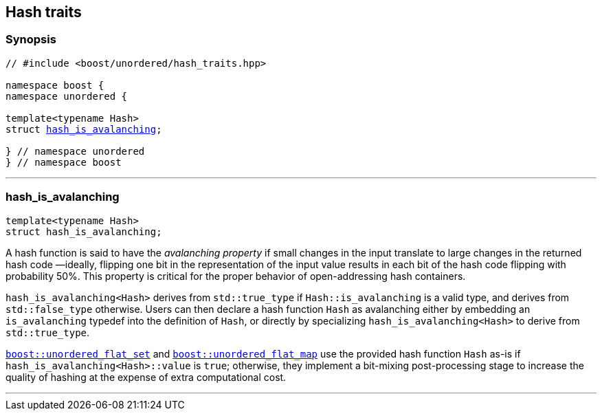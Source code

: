 [#hash_traits]
== Hash traits

:idprefix: hash_traits_

=== Synopsis

[listing,subs="+macros,+quotes"]
-----
// #include <boost/unordered/hash_traits.hpp>

namespace boost {
namespace unordered {

template<typename Hash>
struct xref:#hash_traits_hash_is_avalanching[hash_is_avalanching];

} // namespace unordered
} // namespace boost
-----

---

=== hash_is_avalanching
```c++
template<typename Hash>
struct hash_is_avalanching;
```

A hash function is said to have the _avalanching property_ if small changes in the input translate to
large changes in the returned hash code &#8212;ideally, flipping one bit in the representation of
the input value results in each bit of the hash code flipping with probability 50%. This property is
critical for the proper behavior of open-addressing hash containers.

`hash_is_avalanching<Hash>` derives from `std::true_type` if `Hash::is_avalanching` is a valid type,
and derives from `std::false_type` otherwise.
Users can then declare a hash function `Hash` as avalanching either by embedding an `is_avalanching` typedef
into the definition of `Hash`, or directly by specializing `hash_is_avalanching<Hash>` to derive from
`std::true_type`.

xref:unordered_flat_set[`boost::unordered_flat_set`] and xref:unordered_flat_map[`boost::unordered_flat_map`]
use the provided hash function `Hash` as-is if `hash_is_avalanching<Hash>::value` is `true`; otherwise, they
implement a bit-mixing post-processing stage to increase the quality of hashing at the expense of
extra computational cost.

---
